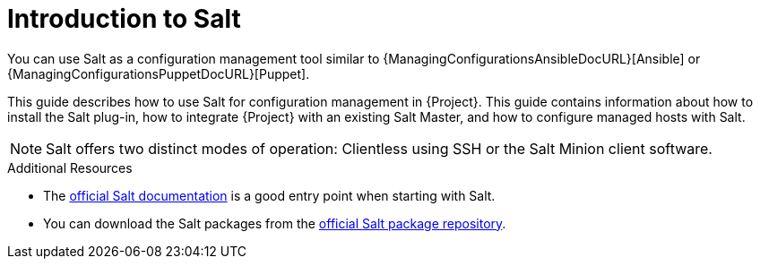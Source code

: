 [id="Introduction_to_Salt_{context}"]
= Introduction to Salt

You can use Salt as a configuration management tool similar to {ManagingConfigurationsAnsibleDocURL}[Ansible] or {ManagingConfigurationsPuppetDocURL}[Puppet].

This guide describes how to use Salt for configuration management in {Project}.
This guide contains information about how to install the Salt plug-in, how to integrate {Project} with an existing Salt Master, and how to configure managed hosts with Salt.

[NOTE]
====
Salt offers two distinct modes of operation:
Clientless using SSH or the Salt Minion client software.

ifdef::orcharhino[]
Salt plug-in in {Project} supports exclusively the Salt Minion approach.
endif::[]
====

.Additional Resources
* The https://docs.saltproject.io/en/latest/[official Salt documentation] is a good entry point when starting with Salt.
* You can download the Salt packages from the https://repo.saltproject.io/[official Salt package repository].
